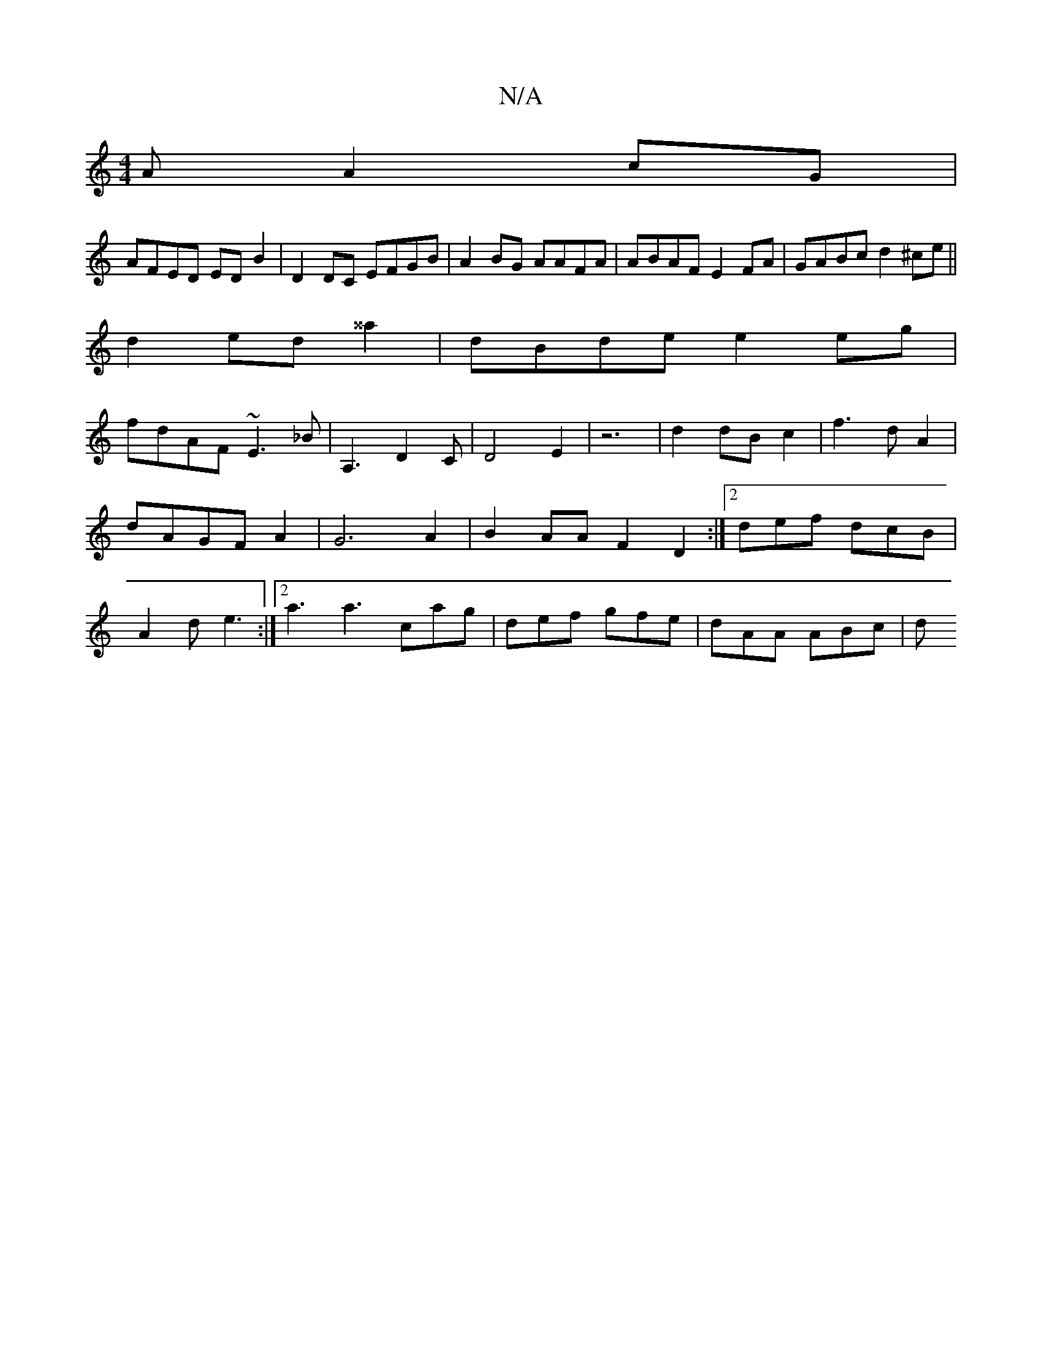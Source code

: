 X:1
T:N/A
M:4/4
R:N/A
K:Cmajor
A A2cG|
AFED EDB2|D2DC EFGB|A2BG AAFA|ABAF E2FA|GABc d2^ce||
d2 ed ^^a2|dBde e2 eg|
fdAF ~E3_B|A,3D2C|D4 E2|z6 |d2 dB c2| f3 d A2|dAGFA2|G6A2|B2AA F2D2:|2 def dcB|A2d e3:|2 a3 a3 cag|def gfe|dAA ABc|d